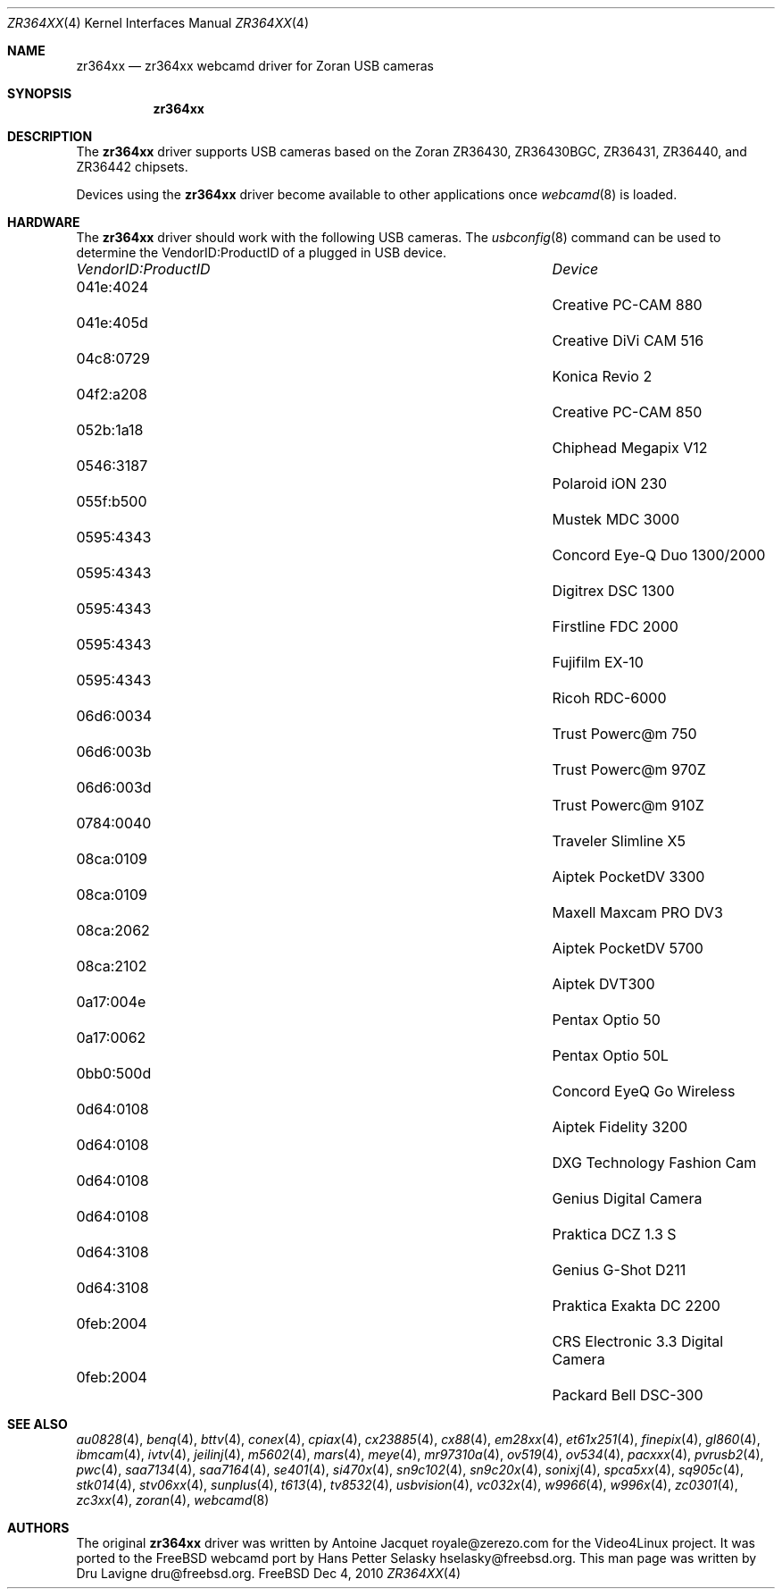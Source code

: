 .\"
.\" Copyright (c) 2010 Dru Lavigne <dru@freebsd.org>
.\"
.\" All rights reserved.
.\"
.\" Redistribution and use in source and binary forms, with or without
.\" modification, are permitted provided that the following conditions
.\" are met:
.\" 1. Redistributions of source code must retain the above copyright
.\"    notice, this list of conditions and the following disclaimer.
.\" 2. Redistributions in binary form must reproduce the above copyright
.\"    notice, this list of conditions and the following disclaimer in the
.\"    documentation and/or other materials provided with the distribution.
.\"
.\" THIS SOFTWARE IS PROVIDED BY THE AUTHOR AND CONTRIBUTORS ``AS IS'' AND
.\" ANY EXPRESS OR IMPLIED WARRANTIES, INCLUDING, BUT NOT LIMITED TO, THE
.\" IMPLIED WARRANTIES OF MERCHANTABILITY AND FITNESS FOR A PARTICULAR PURPOSE
.\" ARE DISCLAIMED.  IN NO EVENT SHALL THE AUTHOR OR CONTRIBUTORS BE LIABLE
.\" FOR ANY DIRECT, INDIRECT, INCIDENTAL, SPECIAL, EXEMPLARY, OR CONSEQUENTIAL 
.\" DAMAGES (INCLUDING, BUT NOT LIMITED TO, PROCUREMENT OF SUBSTITUTE GOODS
.\" OR SERVICES; LOSS OF USE, DATA, OR PROFITS; OR BUSINESS INTERRUPTION)
.\" HOWEVER CAUSED AND ON ANY THEORY OF LIABILITY, WHETHER IN CONTRACT, STRICT
.\" LIABILITY, OR TORT (INCLUDING NEGLIGENCE OR OTHERWISE) ARISING IN ANY WAY
.\" OUT OF THE USE OF THIS SOFTWARE, EVEN IF ADVISED OF THE POSSIBILITY OF
.\" SUCH DAMAGE.
.\"
.\"
.Dd Dec 4, 2010
.Dt ZR364XX 4
.Os FreeBSD
.Sh NAME
.Nm zr364xx
.Nd zr364xx webcamd driver for Zoran USB cameras
.Sh SYNOPSIS
.Nm
.Sh DESCRIPTION
The
.Nm
driver supports USB cameras based on the Zoran ZR36430, ZR36430BGC, ZR36431, ZR36440, and ZR36442 chipsets. 
.Pp
Devices using the
.Nm
driver become available to other applications once
.Xr webcamd 8
is loaded.
.Sh HARDWARE
The
.Nm
driver should work with the following USB cameras. The
.Xr usbconfig 8
command can be used to determine the VendorID:ProductID of a plugged in USB device.
.Pp
.Bl -column -compact ".Li 0fe9:d62" "DViCO FusionHDTV USB"
.It Em "VendorID:ProductID" Ta Em Device
.It 041e:4024	 Ta "Creative PC-CAM 880"
.It 041e:405d	 Ta "Creative DiVi CAM 516
.It 04c8:0729	 Ta "Konica Revio 2
.It 04f2:a208	 Ta "Creative PC-CAM 850
.It 052b:1a18	 Ta "Chiphead Megapix V12
.It 0546:3187	 Ta "Polaroid iON 230
.It 055f:b500	 Ta "Mustek MDC 3000
.It 0595:4343	 Ta "Concord Eye-Q Duo 1300/2000
.It 0595:4343	 Ta "Digitrex DSC 1300
.It 0595:4343	 Ta "Firstline FDC 2000
.It 0595:4343	 Ta "Fujifilm EX-10
.It 0595:4343	 Ta "Ricoh RDC-6000
.It 06d6:0034	 Ta "Trust Powerc@m 750
.It 06d6:003b	 Ta "Trust Powerc@m 970Z
.It 06d6:003d	 Ta "Trust Powerc@m 910Z
.It 0784:0040	 Ta "Traveler Slimline X5
.It 08ca:0109	 Ta "Aiptek PocketDV 3300
.It 08ca:0109	 Ta "Maxell Maxcam PRO DV3
.It 08ca:2062	 Ta "Aiptek PocketDV 5700
.It 08ca:2102	 Ta "Aiptek DVT300
.It 0a17:004e	 Ta "Pentax Optio 50
.It 0a17:0062	 Ta "Pentax Optio 50L
.It 0bb0:500d	 Ta "Concord EyeQ Go Wireless
.It 0d64:0108	 Ta "Aiptek Fidelity 3200
.It 0d64:0108	 Ta "DXG Technology Fashion Cam
.It 0d64:0108	 Ta "Genius Digital Camera 
.It 0d64:0108	 Ta "Praktica DCZ 1.3 S
.It 0d64:3108	 Ta "Genius G-Shot D211
.It 0d64:3108	 Ta "Praktica Exakta DC 2200
.It 0feb:2004	 Ta "CRS Electronic 3.3 Digital Camera
.It 0feb:2004	 Ta "Packard Bell DSC-300
.El
.Pp
.Sh SEE ALSO
.Xr  au0828 4 ,
.Xr benq 4 ,
.Xr  bttv 4 ,
.Xr  conex 4 ,
.Xr  cpiax 4 ,
.Xr  cx23885 4 ,
.Xr  cx88 4 ,
.Xr  em28xx 4 ,
.Xr  et61x251 4 ,
.Xr  finepix 4 ,
.Xr  gl860 4 ,
.Xr  ibmcam 4 ,
.Xr  ivtv 4 ,
.Xr  jeilinj 4 ,
.Xr  m5602 4 ,
.Xr  mars 4 ,
.Xr  meye 4 ,
.Xr  mr97310a 4 ,
.Xr ov519 4 ,
.Xr ov534 4 ,
.Xr pacxxx 4 ,
.Xr pvrusb2 4 ,
.Xr pwc 4 ,
.Xr saa7134 4 ,
.Xr saa7164 4 ,
.Xr se401 4 ,
.Xr si470x 4 ,
.Xr sn9c102 4 ,
.Xr sn9c20x 4 ,
.Xr sonixj 4 ,
.Xr spca5xx 4 ,
.Xr sq905c 4 ,
.Xr stk014 4 ,
.Xr stv06xx 4 ,
.Xr sunplus 4 ,
.Xr t613 4 ,
.Xr tv8532 4 ,
.Xr usbvision 4 ,
.Xr vc032x 4 ,
.Xr w9966 4 ,
.Xr w996x 4 ,
.Xr zc0301 4 ,
.Xr zc3xx 4 ,
.Xr zoran 4 ,
.Xr webcamd 8
.Sh AUTHORS
.An -nosplit
The original
.Nm
driver was written by 
.An Antoine Jacquet royale@zerezo.com
for the Video4Linux project. It was ported to the FreeBSD webcamd port by 
.An Hans Petter Selasky hselasky@freebsd.org .
This man page was written by 
.An Dru Lavigne dru@freebsd.org .
.Pp
